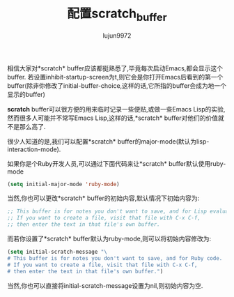 #+TITLE: 配置scratch_buffer
#+AUTHOR: lujun9972
#+OPTIONS: ^:{}

相信大家对*scratch* buffer应该都挺熟悉了,毕竟每次启动Emacs,都会显示这个buffer. 若设置inhibit-startup-screen为t,则它会是你打开Emacs后看到的第一个buffer(除非你修改了initial-buffer-choice,这样的话,它所指的buffer会成为地一个显示的buffer)

*scratch* buffer可以很方便的用来临时记录一些便贴,或做一些Emacs Lisp的实验, 然而很多人可能并不常写Emacs Lisp,这样的话,*scratch* buffer对他们的价值就不是那么高了.

很少人知道的是,我们可以配置*scratch* buffer的major-mode(默认为lisp-interaction-mode).

如果你是个Ruby开发人员,可以通过下面代码来让*scratch* buffer默认使用ruby-mode
#+BEGIN_SRC emacs-lisp
(setq initial-major-mode 'ruby-mode)
#+END_SRC

当然,你也可以更改*scratch* buffer的初始内容,默认情况下初始内容为:
#+BEGIN_SRC emacs-lisp
;; This buffer is for notes you don't want to save, and for Lisp evaluation.
;; If you want to create a file, visit that file with C-x C-f,              
;; then enter the text in that file's own buffer. 
#+END_SRC

而若你设置了*scratch* buffer默认为ruby-mode,则可以将初始内容修改为:
#+BEGIN_SRC emacs-lisp
  (setq initial-scratch-message "\                                     
  # This buffer is for notes you don't want to save, and for Ruby code.
  # If you want to create a file, visit that file with C-x C-f,        
  # then enter the text in that file's own buffer.")    
#+END_SRC

当然,你也可以直接将initial-scratch-message设置为nil,则初始内容为空.
